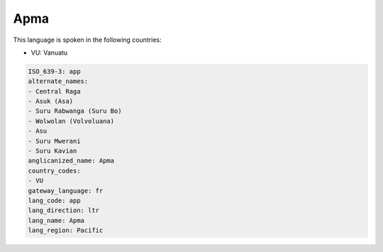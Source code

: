 .. _app:

Apma
====

This language is spoken in the following countries:

* VU: Vanuatu

.. code-block:: yaml

    ISO_639-3: app
    alternate_names:
    - Central Raga
    - Asuk (Asa)
    - Suru Rabwanga (Suru Bo)
    - Wolwolan (Volvoluana)
    - Asu
    - Suru Mwerani
    - Suru Kavian
    anglicanized_name: Apma
    country_codes:
    - VU
    gateway_language: fr
    lang_code: app
    lang_direction: ltr
    lang_name: Apma
    lang_region: Pacific
    
